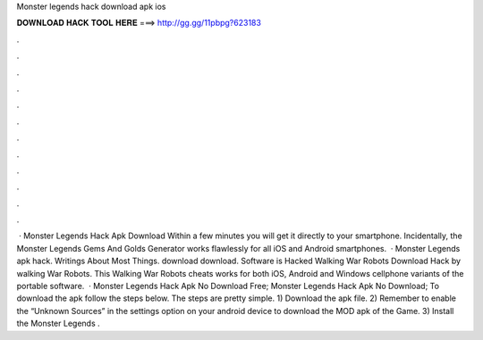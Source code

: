 Monster legends hack download apk ios

𝐃𝐎𝐖𝐍𝐋𝐎𝐀𝐃 𝐇𝐀𝐂𝐊 𝐓𝐎𝐎𝐋 𝐇𝐄𝐑𝐄 ===> http://gg.gg/11pbpg?623183

.

.

.

.

.

.

.

.

.

.

.

.

 · Monster Legends Hack Apk Download Within a few minutes you will get it directly to your smartphone. Incidentally, the Monster Legends Gems And Golds Generator works flawlessly for all iOS and Android smartphones.  · Monster Legends apk hack. Writings About Most Things. download download. Software is Hacked Walking War Robots Download Hack by walking War Robots. This Walking War Robots cheats works for both iOS, Android and Windows cellphone variants of the portable software.  · Monster Legends Hack Apk No Download Free; Monster Legends Hack Apk No Download; To download the apk follow the steps below. The steps are pretty simple. 1) Download the apk file. 2) Remember to enable the “Unknown Sources” in the settings option on your android device to download the MOD apk of the Game. 3) Install the Monster Legends .